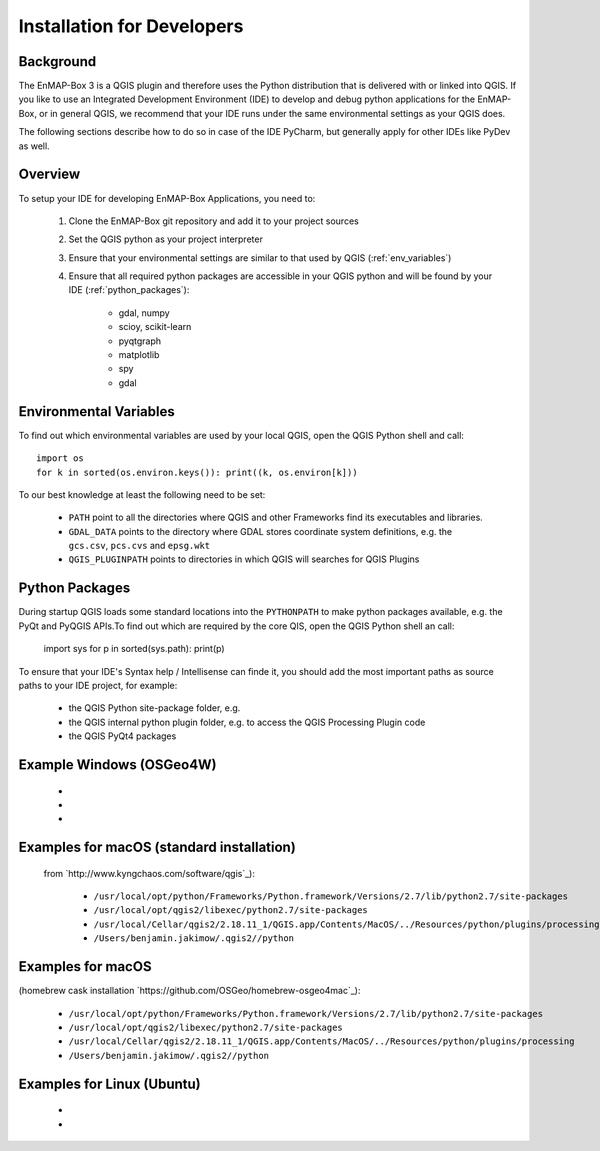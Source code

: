 Installation for Developers
===========================

Background
----------

The EnMAP-Box 3 is a QGIS plugin and therefore uses the Python distribution that is delivered with or linked into QGIS.
If you like to use an Integrated Development Environment (IDE) to develop and debug python applications for the EnMAP-Box,
or in general QGIS, we recommend that your IDE runs under the same environmental settings as your QGIS does.

The following sections describe how to do so in case of the IDE PyCharm, but generally apply for other IDEs like PyDev as well.

Overview
--------


To setup your IDE for developing EnMAP-Box Applications, you need to:


    1. Clone the EnMAP-Box git repository and add it to your project sources

    2. Set the QGIS python as your project interpreter

    3. Ensure that your environmental settings are similar to that used by QGIS (:ref:`env_variables`)

    4. Ensure that all required python packages are accessible in your QGIS python and will be found
       by your IDE (:ref:`python_packages`):

        * gdal, numpy

        * scioy, scikit-learn

        * pyqtgraph

        * matplotlib

        * spy

        * gdal



.. _env_variables:

Environmental Variables
-----------------------

To find out which environmental variables are used by your local QGIS, open the QGIS Python shell and call::

    import os
    for k in sorted(os.environ.keys()): print((k, os.environ[k]))


To our best knowledge at least the following need to be set:

    * ``PATH`` point to all the directories where QGIS and other Frameworks find its executables and libraries.

    * ``GDAL_DATA`` points to the directory where GDAL stores coordinate system definitions,
      e.g. the ``gcs.csv``, ``pcs.cvs`` and ``epsg.wkt``

    * ``QGIS_PLUGINPATH`` points to directories in which QGIS will searches for QGIS Plugins


.. _python_packages:

Python Packages
---------------


During startup QGIS loads some standard locations into the ``PYTHONPATH`` to make python packages available,
e.g. the PyQt and PyQGIS APIs.To find out which are required by the core QIS, open the QGIS Python shell an call:

    import sys
    for p in sorted(sys.path): print(p)

To ensure that your IDE's Syntax help / Intellisense can finde it, you should add the most important paths
as source paths to your IDE project, for example:


    * the QGIS Python site-package folder, e.g.


    * the QGIS internal python plugin folder, e.g. to access the QGIS Processing Plugin code


    * the QGIS PyQt4 packages


Example Windows (OSGeo4W)
-------------------------

    *

    *

    *


Examples for macOS (standard installation)
------------------------------------------

 from `http://www.kyngchaos.com/software/qgis`_):

    * ``/usr/local/opt/python/Frameworks/Python.framework/Versions/2.7/lib/python2.7/site-packages``

    * ``/usr/local/opt/qgis2/libexec/python2.7/site-packages``

    * ``/usr/local/Cellar/qgis2/2.18.11_1/QGIS.app/Contents/MacOS/../Resources/python/plugins/processing``

    * ``/Users/benjamin.jakimow/.qgis2//python``


Examples for macOS
------------------

(homebrew cask installation `https://github.com/OSGeo/homebrew-osgeo4mac`_):

    * ``/usr/local/opt/python/Frameworks/Python.framework/Versions/2.7/lib/python2.7/site-packages``

    * ``/usr/local/opt/qgis2/libexec/python2.7/site-packages``

    * ``/usr/local/Cellar/qgis2/2.18.11_1/QGIS.app/Contents/MacOS/../Resources/python/plugins/processing``

    * ``/Users/benjamin.jakimow/.qgis2//python``


Examples for Linux (Ubuntu)
----------------------------

    *

    *


